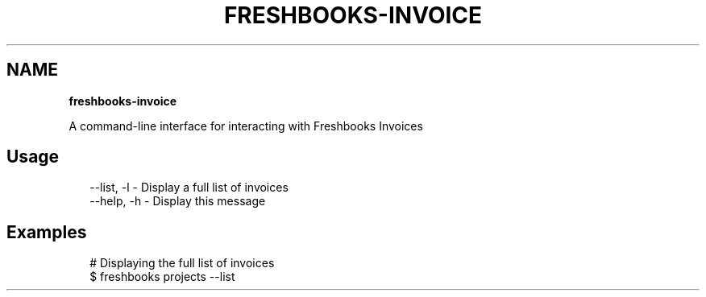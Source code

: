 .TH "FRESHBOOKS\-INVOICE" "" "November 2013" "" ""
.SH "NAME"
\fBfreshbooks-invoice\fR
.QP
.P
A command\-line interface for interacting with Freshbooks Invoices

.
.SH Usage
.P
.RS 2
.EX
\-\-list, \-l \- Display a full list of invoices
\-\-help, \-h \- Display this message
.EE
.RE
.SH Examples
.P
.RS 2
.EX
# Displaying the full list of invoices
$ freshbooks projects \-\-list
.EE
.RE